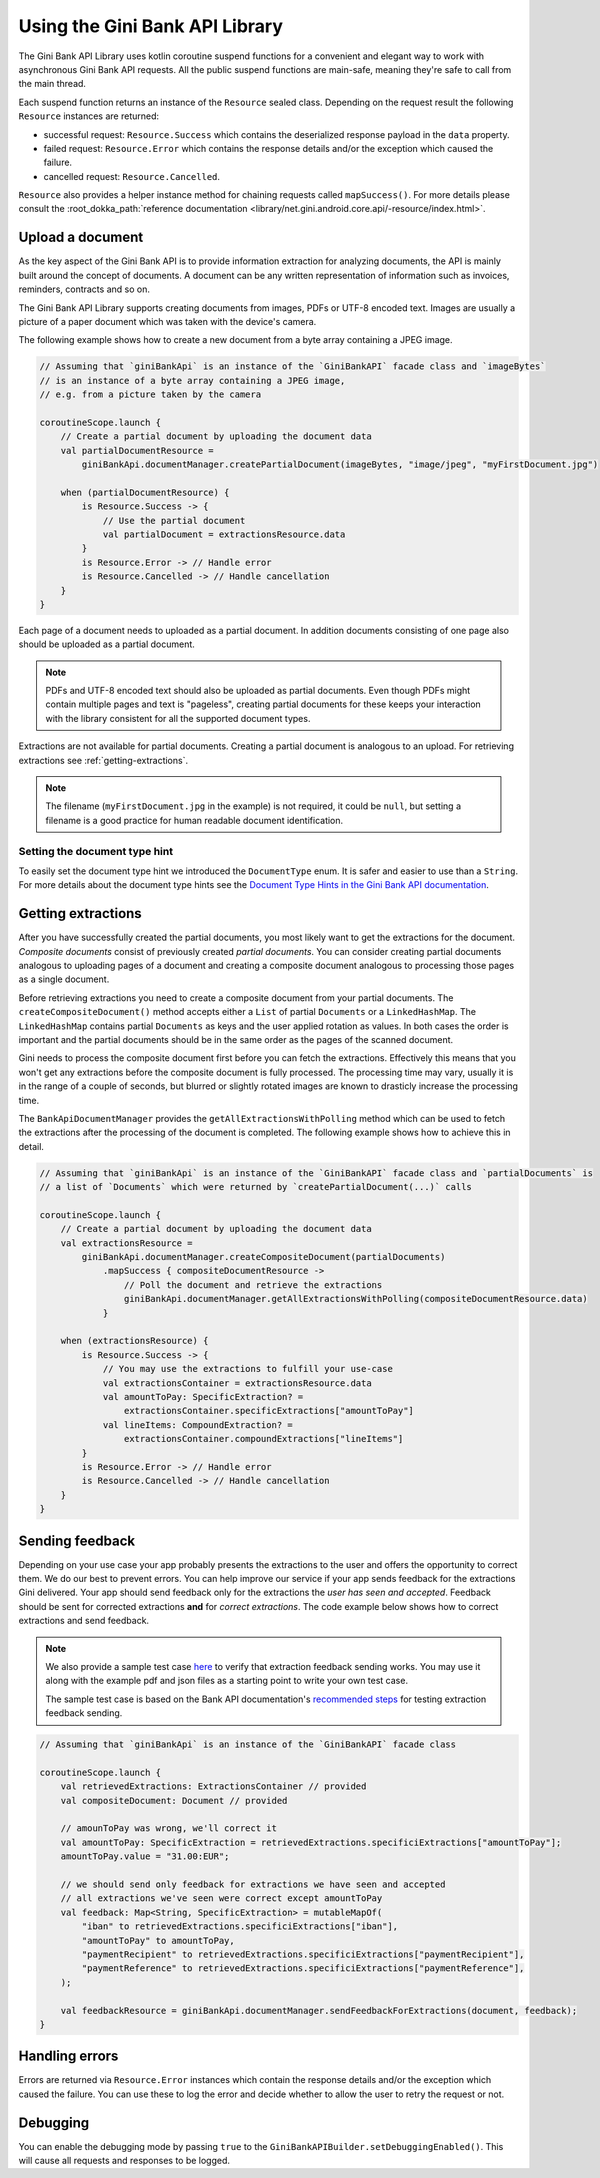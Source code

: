 Using the Gini Bank API Library
===============================

..
  Audience: Android dev who has no experience using the library
  Purpose: Show how the library can be used to communicate with the Gini Bank API
  Content type: Procedural - How-To

  Headers:
  h1 =====
  h2 -----
  h3 ~~~~~
  h4 +++++
  h5 ^^^^^

The Gini Bank API Library uses kotlin coroutine suspend functions for a convenient and elegant way to work with
asynchronous Gini Bank API requests. All the public suspend functions are main-safe, meaning they're safe to call from
the main thread.

Each suspend function returns an instance of the ``Resource`` sealed class. Depending on the request result the
following ``Resource`` instances are returned:

- successful request: ``Resource.Success`` which contains the deserialized response payload in the ``data`` property.
- failed request: ``Resource.Error`` which contains the response details and/or the exception which caused the failure.
- cancelled request: ``Resource.Cancelled``.

``Resource`` also provides a helper instance method for chaining requests called ``mapSuccess()``. For more details please
consult the :root_dokka_path:`reference documentation <library/net.gini.android.core.api/-resource/index.html>`.

Upload a document
-----------------

As the key aspect of the Gini Bank API is to provide information extraction for analyzing documents, the
API is mainly built around the concept of documents. A document can be any written representation of
information such as invoices, reminders, contracts and so on.

The Gini Bank API Library supports creating documents from images, PDFs or UTF-8 encoded text. Images are
usually a picture of a paper document which was taken with the device's camera.

The following example shows how to create a new document from a byte array containing a JPEG image.

.. code-block:: java
    
    // Assuming that `giniBankApi` is an instance of the `GiniBankAPI` facade class and `imageBytes`
    // is an instance of a byte array containing a JPEG image, 
    // e.g. from a picture taken by the camera
    
    coroutineScope.launch {
        // Create a partial document by uploading the document data
        val partialDocumentResource =
            giniBankApi.documentManager.createPartialDocument(imageBytes, "image/jpeg", "myFirstDocument.jpg")

        when (partialDocumentResource) {
            is Resource.Success -> {
                // Use the partial document
                val partialDocument = extractionsResource.data
            }
            is Resource.Error -> // Handle error
            is Resource.Cancelled -> // Handle cancellation
        }
    }

Each page of a document needs to uploaded as a partial document. In addition documents consisting of
one page also should be uploaded as a partial document.

.. note::

    PDFs and UTF-8 encoded text should also be uploaded as partial documents. Even though PDFs might
    contain multiple pages and text is "pageless", creating partial documents for these keeps your
    interaction with the library consistent for all the supported document types.

Extractions are not available for partial documents. Creating a partial document is analogous to an
upload. For retrieving extractions see :ref:`getting-extractions`.

.. note::
    
    The filename (``myFirstDocument.jpg`` in the example) is not required, it could be ``null``, but
    setting a filename is a good practice for human readable document identification.

Setting the document type hint
~~~~~~~~~~~~~~~~~~~~~~~~~~~~~~

To easily set the document type hint we introduced the ``DocumentType`` enum. It is safer and easier
to use than a ``String``. For more details about the document type hints see the `Document Type
Hints in the Gini Bank API documentation
<https://pay-api.gini.net/documentation/#document-types>`_.

.. _getting-extractions:

Getting extractions
-------------------

After you have successfully created the partial documents, you most likely want to get the
extractions for the document. *Composite documents* consist of
previously created *partial documents*. You can consider creating partial documents analogous to
uploading pages of a document and creating a composite document analogous to processing those pages
as a single document.

Before retrieving extractions you need to create a composite document from your partial documents.
The ``createCompositeDocument()`` method accepts either a ``List`` of partial ``Documents`` or a
``LinkedHashMap``. The ``LinkedHashMap`` contains partial ``Documents`` as keys and the user applied
rotation as values. In both cases the order is important and the partial documents should be in the
same order as the pages of the scanned document.

Gini needs to process the composite document first before you can fetch the extractions. Effectively
this means that you won't get any extractions before the composite document is fully processed. The
processing time may vary, usually it is in the range of a couple of seconds, but blurred or slightly
rotated images are known to drasticly increase the processing time. 

The ``BankApiDocumentManager`` provides the ``getAllExtractionsWithPolling`` method which can be
used to fetch the extractions after the processing of the document is completed. The following
example shows how to achieve this in detail.

.. code-block:: java
    
    // Assuming that `giniBankApi` is an instance of the `GiniBankAPI` facade class and `partialDocuments` is
    // a list of `Documents` which were returned by `createPartialDocument(...)` calls

    coroutineScope.launch {
        // Create a partial document by uploading the document data
        val extractionsResource =
            giniBankApi.documentManager.createCompositeDocument(partialDocuments)
                .mapSuccess { compositeDocumentResource ->
                    // Poll the document and retrieve the extractions
                    giniBankApi.documentManager.getAllExtractionsWithPolling(compositeDocumentResource.data)
                }

        when (extractionsResource) {
            is Resource.Success -> {
                // You may use the extractions to fulfill your use-case
                val extractionsContainer = extractionsResource.data
                val amountToPay: SpecificExtraction? = 
                    extractionsContainer.specificExtractions["amountToPay"]
                val lineItems: CompoundExtraction? = 
                    extractionsContainer.compoundExtractions["lineItems"]
            }
            is Resource.Error -> // Handle error
            is Resource.Cancelled -> // Handle cancellation
        }
    }

Sending feedback
----------------

Depending on your use case your app probably presents the extractions to the user and offers the
opportunity to correct them. We do our best to prevent errors. You can help improve our service if
your app sends feedback for the extractions Gini delivered. Your app should send feedback only for
the extractions the *user has seen and accepted*. Feedback should be sent for corrected extractions
**and** for *correct extractions*. The code example below shows how to correct extractions and send
feedback.

.. note::

    We also provide a sample test case `here
    <https://github.com/gini/gini-mobile-android/blob/main/bank-api-library/library/src/androidTest/java/net/gini/android/bank/api/ExtractionFeedbackIntegrationTest.kt>`_
    to verify that extraction feedback sending works. You may use it along with the example pdf and json files as a
    starting point to write your own test case.

    The sample test case is based on the Bank API documentation's `recommended steps
    <https://pay-api.gini.net/documentation/#test-example>`_ for testing extraction feedback sending.

.. code-block:: java

    // Assuming that `giniBankApi` is an instance of the `GiniBankAPI` facade class

    coroutineScope.launch {
        val retrievedExtractions: ExtractionsContainer // provided
        val compositeDocument: Document // provided

        // amounToPay was wrong, we'll correct it
        val amountToPay: SpecificExtraction = retrievedExtractions.specificiExtractions["amountToPay"];
        amountToPay.value = "31.00:EUR";
        
        // we should send only feedback for extractions we have seen and accepted
        // all extractions we've seen were correct except amountToPay
        val feedback: Map<String, SpecificExtraction> = mutableMapOf(
            "iban" to retrievedExtractions.specificiExtractions["iban"],
            "amountToPay" to amountToPay,
            "paymentRecipient" to retrievedExtractions.specificiExtractions["paymentRecipient"],
            "paymentReference" to retrievedExtractions.specificiExtractions["paymentReference"],
        );

        val feedbackResource = giniBankApi.documentManager.sendFeedbackForExtractions(document, feedback);
    }

Handling errors
---------------

Errors are returned via ``Resource.Error`` instances which contain the response details and/or the exception which
caused the failure. You can use these to log the error and decide whether to allow the user to retry the request or not.

Debugging
---------

You can enable the debugging mode by passing ``true`` to the ``GiniBankAPIBuilder.setDebuggingEnabled()``. This will
cause all requests and responses to be logged.
